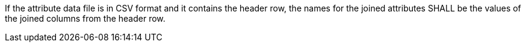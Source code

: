 [requirement,type="general",id="/req/core/joins-post-success-attribute-data-file-csv-attribute-names",label="/req/core/joins-post-success-attribute-data-file-csv-attribute-names",obligation="requirement"]
[[req_core_joins-post-success-attribute-data-file-csv-attribute-names]]
====
[.component,class=part]
--
If the attribute data file is in CSV format and it contains the header row, the names for the joined attributes SHALL be the values of the joined columns from the header row.
--

====